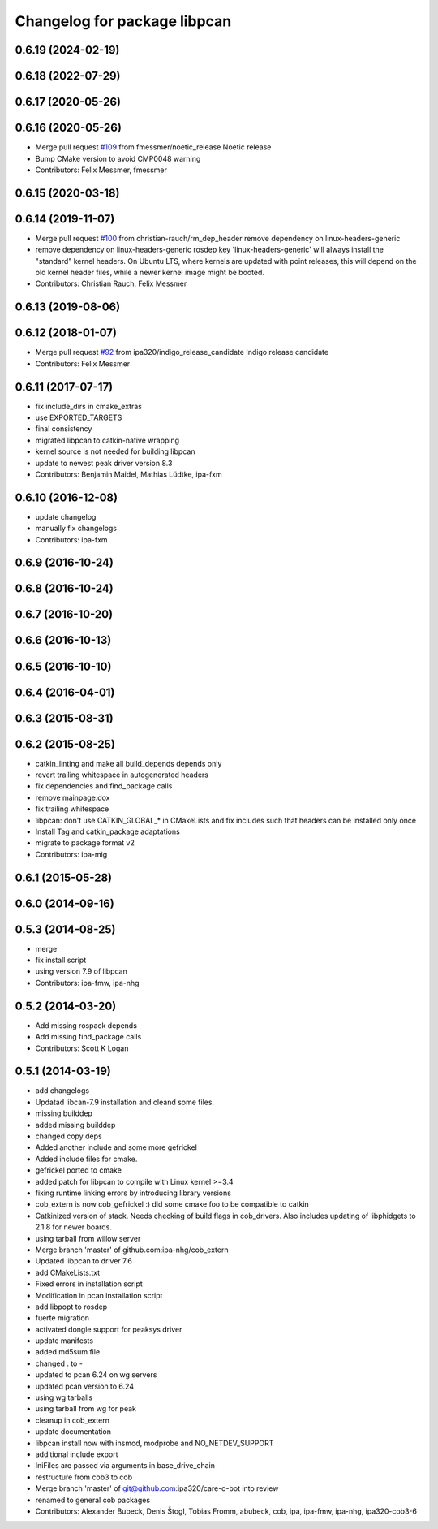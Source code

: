 ^^^^^^^^^^^^^^^^^^^^^^^^^^^^^
Changelog for package libpcan
^^^^^^^^^^^^^^^^^^^^^^^^^^^^^

0.6.19 (2024-02-19)
-------------------

0.6.18 (2022-07-29)
-------------------

0.6.17 (2020-05-26)
-------------------

0.6.16 (2020-05-26)
-------------------
* Merge pull request `#109 <https://github.com/ipa320/cob_extern/issues/109>`_ from fmessmer/noetic_release
  Noetic release
* Bump CMake version to avoid CMP0048 warning
* Contributors: Felix Messmer, fmessmer

0.6.15 (2020-03-18)
-------------------

0.6.14 (2019-11-07)
-------------------
* Merge pull request `#100 <https://github.com/ipa320/cob_extern/issues/100>`_ from christian-rauch/rm_dep_header
  remove dependency on linux-headers-generic
* remove dependency on linux-headers-generic
  rosdep key 'linux-headers-generic' will always install the "standard" kernel headers. On Ubuntu LTS, where kernels are updated with point
  releases, this will depend on the old kernel header files, while a newer kernel image might be booted.
* Contributors: Christian Rauch, Felix Messmer

0.6.13 (2019-08-06)
-------------------

0.6.12 (2018-01-07)
-------------------
* Merge pull request `#92 <https://github.com/ipa320/cob_extern/issues/92>`_ from ipa320/indigo_release_candidate
  Indigo release candidate
* Contributors: Felix Messmer

0.6.11 (2017-07-17)
-------------------
* fix include_dirs in cmake_extras
* use EXPORTED_TARGETS
* final consistency
* migrated libpcan to catkin-native wrapping
* kernel source is not needed for building libpcan
* update to newest peak driver version 8.3
* Contributors: Benjamin Maidel, Mathias Lüdtke, ipa-fxm

0.6.10 (2016-12-08)
-------------------
* update changelog
* manually fix changelogs
* Contributors: ipa-fxm

0.6.9 (2016-10-24)
------------------

0.6.8 (2016-10-24)
------------------

0.6.7 (2016-10-20)
------------------

0.6.6 (2016-10-13)
------------------

0.6.5 (2016-10-10)
------------------

0.6.4 (2016-04-01)
------------------

0.6.3 (2015-08-31)
------------------

0.6.2 (2015-08-25)
------------------
* catkin_linting and make all build_depends depends only
* revert trailing whitespace in autogenerated headers
* fix dependencies and find_package calls
* remove mainpage.dox
* fix trailing whitespace
* libpcan: don't use CATKIN_GLOBAL\_* in CMakeLists and fix includes such that headers can be installed only once
* Install Tag and catkin_package adaptations
* migrate to package format v2
* Contributors: ipa-mig

0.6.1 (2015-05-28)
------------------

0.6.0 (2014-09-16)
------------------

0.5.3 (2014-08-25)
------------------
* merge
* fix install script
* using version 7.9 of libpcan
* Contributors: ipa-fmw, ipa-nhg

0.5.2 (2014-03-20)
------------------
* Add missing rospack depends
* Add missing find_package calls
* Contributors: Scott K Logan

0.5.1 (2014-03-19)
------------------
* add changelogs
* Updatad libcan-7.9 installation and cleand some files.
* missing builddep
* added missing builddep
* changed copy deps
* Added another include and some more gefrickel
* Added include files for cmake.
* gefrickel ported to cmake
* added patch for libpcan to compile with Linux kernel >=3.4
* fixing runtime linking errors by introducing library versions
* cob_extern is now cob_gefrickel :) did some cmake foo to be compatible to catkin
* Catkinized version of stack.
  Needs checking of build flags in cob_drivers.
  Also includes updating of libphidgets to 2.1.8 for newer boards.
* using tarball from willow server
* Merge branch 'master' of github.com:ipa-nhg/cob_extern
* Updated libpcan to driver 7.6
* add CMakeLists.txt
* Fixed errors in installation script
* Modification in pcan installation script
* add libpopt to rosdep
* fuerte migration
* activated dongle support for peaksys driver
* update manifests
* added md5sum file
* changed . to -
* updated to pcan 6.24 on wg servers
* updated pcan version to 6.24
* using wg tarballs
* using tarball from wg for peak
* cleanup in cob_extern
* update documentation
* libpcan install now with insmod, modprobe and NO_NETDEV_SUPPORT
* additional include export
* IniFiles are passed via arguments in base_drive_chain
* restructure from cob3 to cob
* Merge branch 'master' of git@github.com:ipa320/care-o-bot into review
* renamed to general cob packages
* Contributors: Alexander Bubeck, Denis Štogl, Tobias Fromm, abubeck, cob, ipa, ipa-fmw, ipa-nhg, ipa320-cob3-6